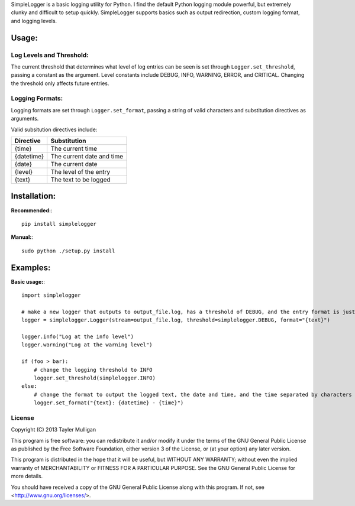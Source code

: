 SimpleLogger is a basic logging utility for Python. I find the default Python logging module powerful, but extremely clunky and difficult to setup quickly. SimpleLogger supports basics such as output redirection, custom logging format, and logging levels.

Usage:
======
Log Levels and Threshold:
--------------------------
The current threshold that determines what level of log entries can be seen is set through ``Logger.set_threshold``, passing a constant as the argument. Level constants include DEBUG, INFO, WARNING, ERROR, and CRITICAL. Changing the threshold only affects future entries.

Logging Formats:
----------------
Logging formats are set through ``Logger.set_format``, passing a string of valid characters and substitution directives as arguments.

Valid subsitution directives include:

+------------+-----------------------------+
|  Directive | Substitution                |
+============+=============================+
| {time}     | The current time            |
+------------+-----------------------------+
| {datetime} | The current date and time   |
+------------+-----------------------------+
| {date}     | The current date            |
+------------+-----------------------------+
| {level}    | The level of the entry      |
+------------+-----------------------------+
| {text}     | The text to be logged       |
+------------+-----------------------------+

Installation:
=============
**Recommended:**:: 

    pip install simplelogger

**Manual:**::

    sudo python ./setup.py install


Examples:
=========
**Basic usage:**::

    import simplelogger

    # make a new logger that outputs to output_file.log, has a threshold of DEBUG, and the entry format is just the text to be logged
    logger = simplelogger.Logger(stream=output_file.log, threshold=simplelogger.DEBUG, format="{text}")

    logger.info("Log at the info level")
    logger.warning("Log at the warning level")

    if (foo > bar):
        # change the logging threshold to INFO
        logger.set_threshold(simplelogger.INFO)
    else:
        # change the format to output the logged text, the date and time, and the time separated by characters
        logger.set_format("{text}: {datetime} - {time}")

License
-------
Copyright (C) 2013  Tayler Mulligan

This program is free software: you can redistribute it and/or modify
it under the terms of the GNU General Public License as published by
the Free Software Foundation, either version 3 of the License, or
(at your option) any later version.

This program is distributed in the hope that it will be useful,
but WITHOUT ANY WARRANTY; without even the implied warranty of
MERCHANTABILITY or FITNESS FOR A PARTICULAR PURPOSE.  See the
GNU General Public License for more details.

You should have received a copy of the GNU General Public License
along with this program.  If not, see <http://www.gnu.org/licenses/>.

